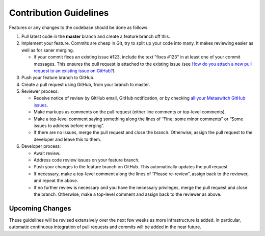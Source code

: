 .. # Copyright (c) Metaswitch Networks 2015. All rights reserved.
   #
   #    Licensed under the Apache License, Version 2.0 (the "License"); you may
   #    not use this file except in compliance with the License. You may obtain
   #    a copy of the License at
   #
   #         http://www.apache.org/licenses/LICENSE-2.0
   #
   #    Unless required by applicable law or agreed to in writing, software
   #    distributed under the License is distributed on an "AS IS" BASIS,
   #    WITHOUT WARRANTIES OR CONDITIONS OF ANY KIND, either express or
   #    implied. See the License for the specific language governing
   #    permissions and limitations under the License.

Contribution Guidelines
=======================

Features or any changes to the codebase should be done as follows:

1. Pull latest code in the **master** branch and create a feature branch
   off this.

2. Implement your feature. Commits are cheap in Git, try to split up
   your code into many. It makes reviewing easier as well as for saner
   merging.

   -  If your commit fixes an existing issue #123, include the text "fixes
      #123" in at least one of your commit messages. This ensures the pull
      request is attached to the existing issue
      (see `How do you attach a new pull request to an existing issue on GitHub? <http://stackoverflow.com/questions/4528869/how-do-you-attach-a-new-pull-request-to-an-existing-issue-on-github>`__).

3. Push your feature branch to GitHub.

4. Create a pull request using GitHub, from your branch to master.

5. Reviewer process:

   -  Receive notice of review by GitHub email, GitHub notification, or by
      checking `all your Metaswitch GitHub
      issues <https://github.com/organizations/Metaswitch/dashboard/issues/assigned?direction=desc&state=open>`__.
   -  Make markups as comments on the pull request (either line comments or
      top-level comments).
   -  Make a top-level comment saying something along the lines of “Fine;
      some minor comments” or “Some issues to address before merging”.
   -  If there are no issues, merge the pull request and close the branch.
      Otherwise, assign the pull request to the developer and leave this to
      them.

6. Developer process:

   -  Await review.
   -  Address code review issues on your feature branch.
   -  Push your changes to the feature branch on GitHub. This automatically
      updates the pull request.
   -  If necessary, make a top-level comment along the lines of “Please
      re-review”, assign back to the reviewer, and repeat the above.
   -  If no further review is necessary and you have the necessary
      privileges, merge the pull request and close the branch. Otherwise,
      make a top-level comment and assign back to the reviewer as above.

Upcoming Changes
----------------

These guidelines will be revised extensively over the next few weeks as
more infrastructure is added. In particular, automatic continuous
integration of pull requests and commits will be added in the near
future.

